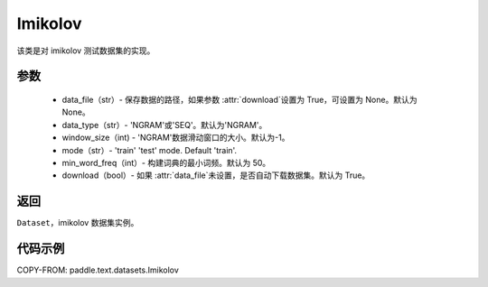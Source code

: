 .. _cn_api_text_datasets_Imikolov:

Imikolov
-------------------------------

.. py:class:: paddle.text.datasets.Imikolov()


该类是对 imikolov 测试数据集的实现。

参数
:::::::::

    - data_file（str）- 保存数据的路径，如果参数 :attr:`download`设置为 True，可设置为 None。默认为 None。
    - data_type（str）- 'NGRAM'或'SEQ'。默认为'NGRAM'。
    - window_size（int) - 'NGRAM'数据滑动窗口的大小。默认为-1。
    - mode（str）- 'train' 'test' mode. Default 'train'.
    - min_word_freq（int）- 构建词典的最小词频。默认为 50。
    - download（bool）- 如果 :attr:`data_file`未设置，是否自动下载数据集。默认为 True。

返回
:::::::::
``Dataset``，imikolov 数据集实例。

代码示例
:::::::::

COPY-FROM: paddle.text.datasets.Imikolov
